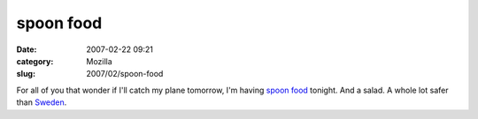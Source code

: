 spoon food
##########
:date: 2007-02-22 09:21
:category: Mozilla
:slug: 2007/02/spoon-food

For all of you that wonder if I'll catch my plane tomorrow, I'm having `spoon food <http://www.meica.de/index.php?sprache=_en&nav=54>`__ tonight. And a salad. A whole lot safer than `Sweden <http://www.netzeitung.de/wetter/547612.html>`__.
